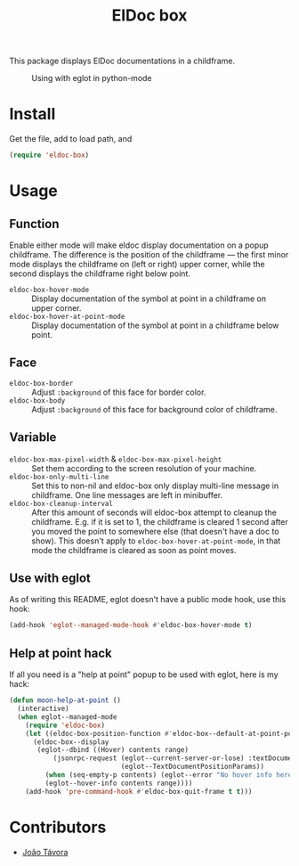 #+TITLE: ElDoc box
This package displays ElDoc documentations in a childframe.

#+CAPTION: Using with eglot in python-mode
[[./screenshot.png]]

* Install
Get the file, add to load path, and
#+BEGIN_SRC emacs-lisp
(require 'eldoc-box)
#+END_SRC
* Usage
** Function
Enable either mode will make eldoc display documentation on a popup childframe. The difference is the position of the childframe — the first minor mode displays the childframe on (left or right) upper corner, while the second displays the childframe right below point.

- =eldoc-box-hover-mode= :: Display documentation of the symbol at point in a childframe on upper corner.
- =eldoc-box-hover-at-point-mode= :: Display documentation of the symbol at point in a childframe below point.
** Face
-  =eldoc-box-border= :: Adjust =:background= of this face for border color.
- =eldoc-box-body= :: Adjust =:background= of  this face for background color of childframe.
** Variable
- =eldoc-box-max-pixel-width= & =eldoc-box-max-pixel-height= :: Set them according to the screen resolution of your machine.
- =eldoc-box-only-multi-line= :: Set this to non-nil and eldoc-box only display multi-line message in childframe. One line messages are left in minibuffer.
- =eldoc-box-cleanup-interval= :: After this amount of seconds will eldoc-box attempt to cleanup the childframe. E.g. if it is set to 1, the childframe is cleared 1 second after you moved the point to somewhere else (that doesn't have a doc to show). This doesn't apply to =eldoc-box-hover-at-point-mode=, in that mode the childframe is cleared as soon as point moves.
** Use with eglot
As of writing this README, eglot doesn't have a public mode hook, use this hook:
#+BEGIN_SRC emacs-lisp
(add-hook 'eglot--managed-mode-hook #'eldoc-box-hover-mode t)
#+END_SRC
** Help at point hack
If all you need is a "help at point" popup to be used with eglot, here is my hack:
#+BEGIN_SRC emacs-lisp
(defun moon-help-at-point ()
  (interactive)
  (when eglot--managed-mode
    (require 'eldoc-box)
    (let ((eldoc-box-position-function #'eldoc-box--default-at-point-position-function))
      (eldoc-box--display
       (eglot--dbind ((Hover) contents range)
           (jsonrpc-request (eglot--current-server-or-lose) :textDocument/hover
                            (eglot--TextDocumentPositionParams))
         (when (seq-empty-p contents) (eglot--error "No hover info here"))
         (eglot--hover-info contents range))))
    (add-hook 'pre-command-hook #'eldoc-box-quit-frame t t)))
#+END_SRC
* Contributors
- [[https://github.com/joaotavora][João Távora]]
